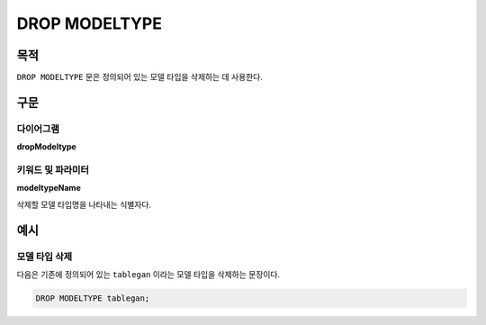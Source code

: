DROP MODELTYPE
==============

목적
----

``DROP MODELTYPE`` 문은 정의되어 있는 모델 타입을 삭제하는 데 사용한다.

구문
----

다이어그램
~~~~~~~~~~

**dropModeltype**

.. only:: html

  .. raw:: html

    <embed type="image/svg+xml" src="../_static/rrd/dropModeltype.rrd.svg"/>

.. only:: latex

  .. image:: ../_static/rrd/dropModeltype.rrd.*


키워드 및 파라미터
~~~~~~~~~~~~~~~~~~

**modeltypeName**

삭제할 모델 타입명을 나타내는 식별자다.


예시
----

모델 타입 삭제
~~~~~~~~~~~~~~

다음은 기존에 정의되어 있는 ``tablegan`` 이라는 모델 타입을 삭제하는 문장이다.

.. code-block:: console

 DROP MODELTYPE tablegan;
